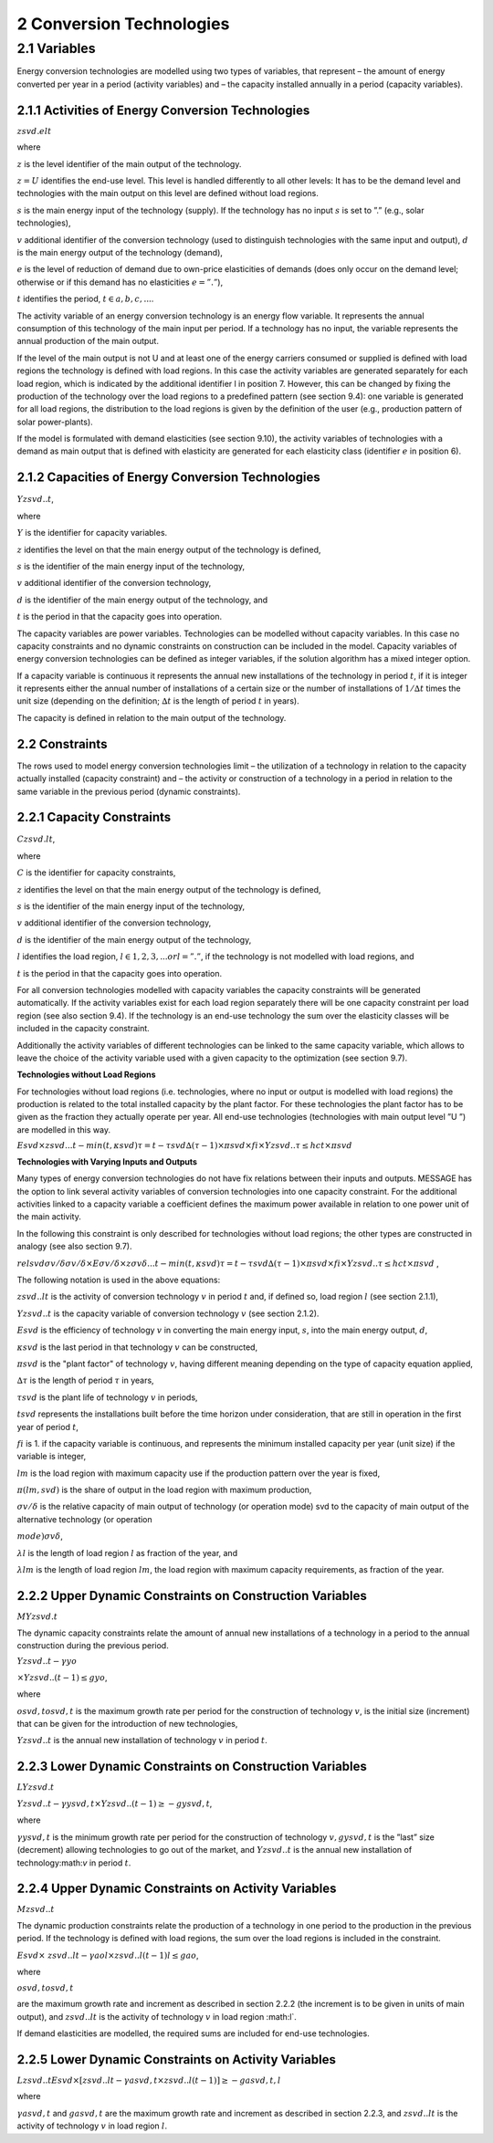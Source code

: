 2 Conversion Technologies
====
2.1 	Variables
----
Energy conversion technologies are modelled using two types of variables, that represent
– the amount of energy converted per year in a period (activity  variables) and
– the capacity installed annually in a period (capacity variables).

2.1.1 	Activities  of Energy Conversion Technologies
~~~~~~~~~~~~~~~~~~~~~~

:math:`zsvd.elt`

where

:math:`z`	 is the level identifier of the main output of the technology.

:math:`z = U`  identifies the end-use level. This level is handled differently to all other levels: It has to be the demand level and technologies with the main output on this level are defined without load regions.

:math:`s`	 is the main energy input of the technology (supply). If the technology has no input :math:`s` is set to ”.” (e.g., solar technologies),

:math:`v`	 additional identifier of the conversion technology (used to distinguish technologies with the same input and output),
:math:`d`	 is the main energy output of the technology (demand),

:math:`e`	 is the level of reduction of demand due to own-price elasticities of demands (does only occur on the demand level; otherwise or if this demand has no elasticities :math:`e = ”.”`),

:math:`t`	 identifies the period, :math:`t ∈ {a, b, c, ...}`.

The activity variable of an energy conversion technology is an energy flow variable. It represents the annual consumption of this technology of the main input per period. If a technology has no input, the variable represents the annual production of the main output.
 
If the level of the main output is not U and at least one of the energy carriers consumed or supplied is defined with load regions the technology is defined with load regions. In this case the activity variables are generated separately for each load region, which is indicated by the additional identifier l in position 7. However, this can be changed by fixing the production of the technology over the load regions to a predefined pattern (see section 9.4): one variable is generated for all load regions, the distribution to the load regions is given by the definition of the user (e.g., production pattern of solar power-plants).

If the model is formulated with demand elasticities  (see section 9.10), the activity variables of technologies with a demand  as main output that is defined with elasticity are generated for each elasticity class (identifier :math:`e` in position 6).

2.1.2 	Capacities of Energy Conversion Technologies
~~~~~~~~~~~~~~~~~~~~~~
:math:`Y zsvd..t`, 

where

:math:`Y`	is the identifier for capacity variables.

:math:`z`	identifies the level on that the main energy output of the technology is defined,

:math:`s`	is the identifier of the main energy input of the technology,

:math:`v`	additional identifier of the conversion technology,

:math:`d`	is the identifier of the main energy output of the technology, and

:math:`t`	is the period in that the capacity goes into operation.

The capacity variables are power variables. Technologies can be modelled without capacity variables. In this case no capacity constraints and no dynamic constraints on construction can be included in the model. Capacity variables of energy conversion technologies can be defined  as integer variables, if the solution algorithm has a mixed integer option.

If a capacity variable is continuous it represents the annual new installations of the technology in period :math:`t`, if it is integer it represents either the annual number of installations of a certain size or the number of installations of :math:`1/∆t` times the unit size (depending  on the definition; :math:`∆t` is the length of period :math:`t` in years).

The capacity is defined in relation to the main output of the technology.

2.2 	Constraints
~~~~~~~~~~~~~~~~~~~~~~
The rows used to model energy conversion technologies limit
– the utilization of a technology in relation to the capacity actually installed (capacity constraint) and
– the activity or construction of a technology in a period in relation to the same variable in the previous period (dynamic constraints).
 
2.2.1 	Capacity Constraints
~~~~~~~~~~~~~~~~~~~~~~

:math:`C zsvd.lt`, 

where

:math:`C`	is the identifier for capacity constraints,

:math:`z`	identifies the level on that the main energy output of the technology is defined,

:math:`s`	is the identifier of the main energy input of the technology,

:math:`v`	additional identifier of the conversion technology,

:math:`d`	is the identifier of the main energy output of the technology,

:math:`l`	identifies the load region, :math:`l ∈ {1, 2, 3, ...} or l = ”.”`, if the technology is not modelled with load regions, and

:math:`t`	is the period in that the capacity goes into operation.

For all conversion technologies modelled with capacity variables the capacity constraints will be generated automatically. If the activity variables exist for each load region separately there will be one capacity constraint per load region (see also section 9.4). If the technology is an end-use technology the sum over the elasticity classes will be included in the capacity constraint.

Additionally  the activity variables of different technologies can be linked to the same capacity variable, which allows to leave the choice of the activity variable used with a given capacity to the optimization (see section 9.7).

**Technologies without Load Regions**

For technologies without load regions (i.e. technologies, where no input or output is modelled with load regions) the production is related to the total installed capacity by the plant factor. For these technologies the plant factor has to be given as the fraction they actually operate per year. All end-use technologies (technologies  with main output level ”U ”) are modelled in this way.

:math:`Esvd   × zsvd...t − min(t,κsvd ) τ =t−τsvd ∆(τ − 1) × πsvd  × fi × Y zsvd..τ ≤ hct × πsvd`
 
**Technologies with Varying Inputs and Outputs**

Many types of energy conversion technologies do not have fix relations between their inputs and outputs. MESSAGE has the option to link several activity variables of conversion technologies into one capacity constraint. For the additional activities linked to a capacity variable a coefficient defines the maximum power available in relation to one power unit of the main activity.

In the following this constraint is only described for technologies without load regions; the other types are constructed in analogy (see also section 9.7).

:math:`relsvd σv/ δ σv/ δ  × Eσv/ δ  × zσv δ...t − min(t,κsvd ) τ =t−τsvd ∆(τ − 1) × πsvd  × fi × Y zsvd..τ ≤ hct × πsvd` ,
 
The following notation is used in the above equations:
 
:math:`zsvd..lt`	 is the activity of conversion technology :math:`v` in period :math:`t` and, if defined so, load region :math:`l` (see section 2.1.1),

:math:`Y zsvd..t` is the capacity variable of conversion technology :math:`v` (see section 2.1.2).

:math:`Esvd`	 is the efficiency of technology :math:`v` in converting the main energy input, :math:`s`, into the main energy output, :math:`d`,

:math:`κsvd`  is the last period in that technology :math:`v` can be constructed,

:math:`πsvd`	 is the "plant factor" of technology :math:`v`, having different meaning depending on the type of capacity equation applied,

:math:`∆τ` 	 is the length of period :math:`τ` in years,

:math:`τsvd` 	 is the plant life of technology :math:`v` in periods,

:math:`t svd` represents the installations built before the time horizon under consideration, that are still in operation in the first year of period :math:`t`,
 
:math:`fi` 	is 1. if the capacity variable is continuous, and represents the minimum installed capacity per year (unit size) if the variable is integer,

:math:`lm` 	is the load region with maximum capacity use if the production pattern over the year is fixed,

:math:`π(lm, svd)`  is the share of output in the load region with maximum production,

:math:`σv/ δ`	is the relative capacity of main output of technology (or operation mode) svd to the capacity of main output of the alternative technology (or operation

:math:`mode)σv δ`,

:math:`λl` 	is the length of load region :math:`l` as fraction of the year, and

:math:`λlm` 	is the length of load region :math:`lm`, the load region with maximum capacity requirements, as fraction of the year.


2.2.2 	Upper Dynamic Constraints on Construction Variables
~~~~~~~~~~~~~~~~~~~~~~

:math:`M Y zsvd.t`

The dynamic capacity constraints relate the amount of annual new installations of a technology in a period to the annual construction during the previous period.

:math:`Y zsvd..t − γyo`
 
:math:`× Y zsvd..(t − 1) ≤ gyo`,
 
where

:math:`o svd,t o svd,t`  is the maximum growth rate per period for the construction of technology :math:`v`, is the initial size (increment) that can be given for the introduction of new technologies,
 
:math:`Y zsvd..t`	 is the annual new installation of technology :math:`v` in period :math:`t`.

2.2.3 	Lower Dynamic Constraints on Construction Variables
~~~~~~~~~~~~~~~~~~~~~~
:math:`LY zsvd.t`
 
:math:`Y zsvd..t − γysvd,t   × Y zsvd..(t − 1) ≥ − gysvd,t`,

where

:math:`γysvd,t` 	is the minimum growth rate per period for the construction of technology :math:`v, gysvd,t`	is the ”last”  size (decrement) allowing technologies to go out of the market, and :math:`Y zsvd..t`	is the annual new installation of technology:math:`v` in period :math:`t`.


2.2.4 	Upper Dynamic Constraints on Activity Variables
~~~~~~~~~~~~~~~~~~~~~~
:math:`M zsvd..t`

The dynamic production constraints relate the production of a technology in one period to the production in the previous period. If the technology is defined with load regions, the sum over the load regions is included in the constraint.

:math:`Esvd   × \ zsvd..lt  − γao l  × zsvd..l(t − 1) l ≤ gao`, 

where

:math:`o svd,t  o svd,t`
 
are the maximum growth rate and increment as described  in section 2.2.2 (the increment is to be given in units of main output), and
:math:`zsvd..lt`	is the activity of technology :math:`v` in load region :math:l`.

If demand elasticities are modelled, the required sums are included for end-use technologies.


2.2.5 	Lower Dynamic Constraints on Activity Variables
~~~~~~~~~~~~~~~~~~~~~~
:math:`Lzsvd..t Esvd   × [ zsvd..lt  − γasvd,t  × zsvd..l(t − 1) ]  ≥ − gasvd,t, l`

where

:math:`γasvd,t` 	and :math:`gasvd,t` are the maximum growth rate and increment as described in section 2.2.3, and :math:`zsvd..lt`	is the activity of technology :math:`v` in load region :math:`l`.

